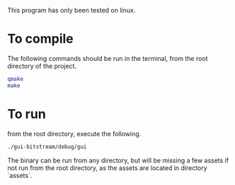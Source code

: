 
This program has only been tested on linux.

* To compile
The following commands should be run in the terminal, from the root directory of the project.

#+begin_src bash
qmake
make
#+end_src

* To run
from the root directory, execute the following.

#+begin_src bash
./gui-bitstream/debug/gui
#+end_src

The binary can be run from any directory, but will be missing a few assets if not run from the root directory, as the assets are located in directory `assets`.
